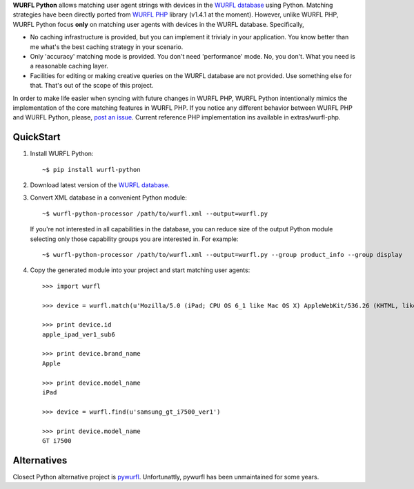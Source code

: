 **WURFL Python** allows matching user agent strings with devices in the `WURFL database <http://wurfl.sourceforge.net>`_ using Python. Matching strategies have been directly ported from `WURFL PHP <http://wurfl.sourceforge.net/php_index.php>`_ library (v1.4.1 at the moment). However, unlike WURFL PHP, WURFL Python focus **only** on matching user agents with devices in the WURFL database. Specifically,

- No caching infrastructure is provided, but you can implement it trivialy in your application. You know better than me what's the best caching strategy in your scenario.

- Only 'accuracy' matching mode is provided. You don't need 'performance' mode. No, you don't. What you need is a reasonable caching layer.

- Facilities for editing or making creative queries on the WURFL database are not provided. Use something else for that. That's out of the scope of this project.

In order to make life easier when syncing with future changes in WURFL PHP, WURFL Python intentionally mimics the implementation of the core matching features in WURFL PHP. If you notice any different behavior between WURFL PHP and WURFL Python, please, `post an issue <https://github.com/dot2code/wurfl-python/issues>`_. Current reference PHP implementation ins available in extras/wurfl-php.

QuickStart
==========

1. Install WURFL Python::

    ~$ pip install wurfl-python

2. Download latest version of the `WURFL database <http://wurfl.sourceforge.net/wurfl_download.php>`_.

3. Convert XML database in a convenient Python module::

    ~$ wurfl-python-processor /path/to/wurfl.xml --output=wurfl.py

  If you're not interested in all capabilities in the database, you can reduce size of the output Python module selecting only those capability groups you are interested in. For example::

    ~$ wurfl-python-processor /path/to/wurfl.xml --output=wurfl.py --group product_info --group display

4. Copy the generated module into your project and start matching user agents::

    >>> import wurfl

    >>> device = wurfl.match(u'Mozilla/5.0 (iPad; CPU OS 6_1 like Mac OS X) AppleWebKit/536.26 (KHTML, like Gecko) Mobile/10B141 [FBAN/FBIOS;FBAV/6.0.1;FBBV/180945;FBDV/iPad3,4;FBMD/iPad;FBSN/iPhone OS;FBSV/6.1;FBSS/2; FBCR/;FBID/tablet;FBLC/zh_TW;FBOP/1]')

    >>> print device.id
    apple_ipad_ver1_sub6

    >>> print device.brand_name
    Apple

    >>> print device.model_name
    iPad

    >>> device = wurfl.find(u'samsung_gt_i7500_ver1')

    >>> print device.model_name
    GT i7500

Alternatives
============

Closect Python alternative project is `pywurfl <https://pypi.python.org/pypi/pywurfl/>`_. Unfortunattly, pywurfl has been unmaintained for some years.

